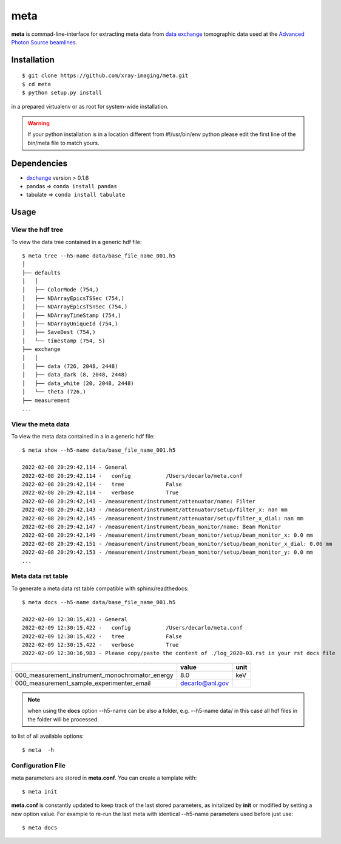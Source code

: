 ====
meta
====

**meta** is commad-line-interface for extracting meta data from `data exchange <https://dxfile.readthedocs.io/en/latest/source/xraytomo.html/>`_ tomographic data used at the `Advanced Photon Source <https://www.aps.anl.gov/>`_  `beamlines <https://dxfile.readthedocs.io/en/latest/source/demo/doc.areadetector.html>`_.

Installation
============

::

    $ git clone https://github.com/xray-imaging/meta.git
    $ cd meta
    $ python setup.py install

in a prepared virtualenv or as root for system-wide installation.

.. warning:: 
	If your python installation is in a location different from #!/usr/bin/env python please edit the first line of the bin/meta file to match yours.


Dependencies
============

- `dxchange <https://github.com/data-exchange/dxchange>`_ version > 0.1.6 
- pandas => ``conda install pandas``
- tabulate => ``conda install tabulate``

Usage
=====

View the hdf tree
-----------------

To view the data tree contained in a generic hdf file::

    $ meta tree --h5-name data/base_file_name_001.h5 
    │
    ├── defaults
    │   │
    │   ├── ColorMode (754,)
    │   ├── NDArrayEpicsTSSec (754,)
    │   ├── NDArrayEpicsTSnSec (754,)
    │   ├── NDArrayTimeStamp (754,)
    │   ├── NDArrayUniqueId (754,)
    │   ├── SaveDest (754,)
    │   └── timestamp (754, 5)
    ├── exchange
    │   │
    │   ├── data (726, 2048, 2448)
    │   ├── data_dark (8, 2048, 2448)
    │   ├── data_white (20, 2048, 2448)
    │   └── theta (726,)
    ├── measurement
    ...


View the meta data
------------------

To view the meta data contained in a in a generic hdf file::

    $ meta show --h5-name data/base_file_name_001.h5 

    2022-02-08 20:29:42,114 - General
    2022-02-08 20:29:42,114 -   config           /Users/decarlo/meta.conf
    2022-02-08 20:29:42,114 -   tree             False
    2022-02-08 20:29:42,114 -   verbose          True
    2022-02-08 20:29:42,141 - /measurement/instrument/attenuator/name: Filter
    2022-02-08 20:29:42,143 - /measurement/instrument/attenuator/setup/filter_x: nan mm
    2022-02-08 20:29:42,145 - /measurement/instrument/attenuator/setup/filter_x_dial: nan mm
    2022-02-08 20:29:42,147 - /measurement/instrument/beam_monitor/name: Beam Monitor
    2022-02-08 20:29:42,149 - /measurement/instrument/beam_monitor/setup/beam_monitor_x: 0.0 mm
    2022-02-08 20:29:42,151 - /measurement/instrument/beam_monitor/setup/beam_monitor_x_dial: 0.06 mm
    2022-02-08 20:29:42,153 - /measurement/instrument/beam_monitor/setup/beam_monitor_y: 0.0 mm
    ...

Meta data rst table
-------------------

To generate a meta data rst table compatible with sphinx/readthedocs::

    $ meta docs --h5-name data/base_file_name_001.h5 

    2022-02-09 12:30:15,421 - General
    2022-02-09 12:30:15,422 -   config           /Users/decarlo/meta.conf
    2022-02-09 12:30:15,422 -   tree             False
    2022-02-09 12:30:15,422 -   verbose          True
    2022-02-09 12:30:16,983 - Please copy/paste the content of ./log_2020-03.rst in your rst docs file


+-------------------------------------------------+---------------------------------+--------+
|                                                 | value                           | unit   |
+=================================================+=================================+========+
| 000_measurement_instrument_monochromator_energy | 8.0                             | keV    |
+-------------------------------------------------+---------------------------------+--------+
| 000_measurement_sample_experimenter_email       | decarlo@anl.gov                 |        |
+-------------------------------------------------+---------------------------------+--------+

.. note:: 
	when using the **docs** option --h5-name can be also a folder, e.g. --h5-name data/ in this case all hdf files in the folder will be processed.


to list of all available options::

    $ meta  -h


Configuration File
------------------

meta parameters are stored in **meta.conf**. You can create a template with::

    $ meta init

**meta.conf** is constantly updated to keep track of the last stored parameters, as initalized by **init** or modified by setting a new option value. For example to re-run the last meta with identical --h5-name parameters used before just use::

    $ meta docs

